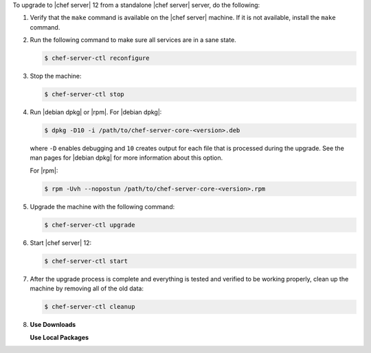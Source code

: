 .. The contents of this file are included in multiple topics.
.. This file should not be changed in a way that hinders its ability to appear in multiple documentation sets. 

To upgrade to |chef server| 12 from a standalone |chef server| server, do the following:

#. Verify that the ``make`` command is available on the |chef server| machine. If it is not available, install the ``make`` command.

#. Run the following command to make sure all services are in a sane state.

   .. code-block:: bash
      
      $ chef-server-ctl reconfigure

#. Stop the machine:

   .. code-block:: bash
      
      $ chef-server-ctl stop

#. Run |debian dpkg| or |rpm|. For |debian dpkg|:

   .. code-block:: bash
      
      $ dpkg -D10 -i /path/to/chef-server-core-<version>.deb

   where ``-D`` enables debugging and ``10`` creates output for each file that is processed during the upgrade. See the man pages for |debian dpkg| for more information about this option.
   
   For |rpm|:

   .. code-block:: bash
      
      $ rpm -Uvh --nopostun /path/to/chef-server-core-<version>.rpm

#. Upgrade the machine with the following command:

   .. code-block:: bash
      
      $ chef-server-ctl upgrade

#. Start |chef server| 12:

   .. code-block:: bash
      
      $ chef-server-ctl start

#. After the upgrade process is complete and everything is tested and verified to be working properly, clean up the machine by removing all of the old data:

   .. code-block:: bash
      
      $ chef-server-ctl cleanup

#. .. include:: ../../includes_ctl_chef_server/includes_ctl_chef_server_install_features.rst

   **Use Downloads**

   .. include:: ../../includes_ctl_chef_server/includes_ctl_chef_server_install_features_download.rst

   **Use Local Packages**

   .. include:: ../../includes_ctl_chef_server/includes_ctl_chef_server_install_features_manual.rst


